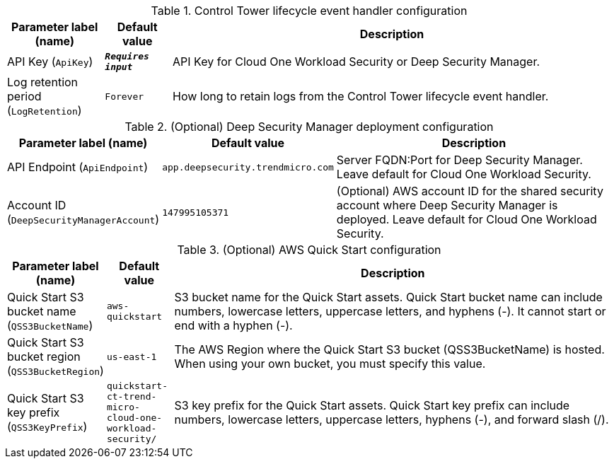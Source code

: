 
.Control Tower lifecycle event handler configuration
[width="100%",cols="16%,11%,73%",options="header",]
|===
|Parameter label (name) |Default value|Description|API Key
(`ApiKey`)|`**__Requires input__**`|API Key for Cloud One Workload Security or Deep Security Manager.|Log retention period
(`LogRetention`)|`Forever`|How long to retain logs from the Control Tower lifecycle event handler.
|===
.(Optional) Deep Security Manager deployment configuration
[width="100%",cols="16%,11%,73%",options="header",]
|===
|Parameter label (name) |Default value|Description|API Endpoint
(`ApiEndpoint`)|`app.deepsecurity.trendmicro.com`|Server FQDN:Port for Deep Security Manager. Leave default for Cloud One Workload Security.|Account ID
(`DeepSecurityManagerAccount`)|`147995105371`|(Optional) AWS account ID for the shared security account where Deep Security Manager is deployed. Leave default for Cloud One Workload Security.
|===
.(Optional) AWS Quick Start configuration
[width="100%",cols="16%,11%,73%",options="header",]
|===
|Parameter label (name) |Default value|Description|Quick Start S3 bucket name
(`QSS3BucketName`)|`aws-quickstart`|S3 bucket name for the Quick Start assets. Quick Start bucket name can include numbers, lowercase letters, uppercase letters, and hyphens (-). It cannot start or end with a hyphen (-).|Quick Start S3 bucket region
(`QSS3BucketRegion`)|`us-east-1`|The AWS Region where the Quick Start S3 bucket (QSS3BucketName) is hosted. When using your own bucket, you must specify this value.|Quick Start S3 key prefix
(`QSS3KeyPrefix`)|`quickstart-ct-trend-micro-cloud-one-workload-security/`|S3 key prefix for the Quick Start assets. Quick Start key prefix can include numbers, lowercase letters, uppercase letters, hyphens (-), and forward slash (/).
|===